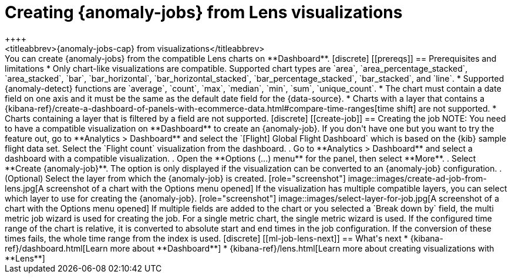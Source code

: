 [role="xpack"]
[[ml-jobs-from-lens]]
= Creating {anomaly-jobs} from Lens visualizations
++++
<titleabbrev>{anomaly-jobs-cap} from visualizations</titleabbrev>
++++

You can create {anomaly-jobs} from the compatible Lens charts on **Dashboard**. 

[discrete]
[[prereqs]]
== Prerequisites and limitations

* Only chart-like visualizations are compatible. Supported chart types are 
`area`, `area_percentage_stacked`, `area_stacked`, `bar`, `bar_horizontal`, 
`bar_horizontal_stacked`, `bar_percentage_stacked`, `bar_stacked`, and `line`.

* Supported {anomaly-detect} functions are `average`, `count`, `max`, `median`, 
`min`, `sum`, `unique_count`.

* The chart must contain a date field on one axis and it must be the same as the 
default date field for the {data-source}.

* Charts with a layer that contains a 
{kibana-ref}/create-a-dashboard-of-panels-with-ecommerce-data.html#compare-time-ranges[time shift] 
are not supported.

* Charts containing a layer that is filtered by a field are not supported.


[discrete]
[[create-job]]
== Creating the job

NOTE: You need to have a compatible visualization on **Dashboard** to create an 
{anomaly-job}. If you don't have one but you want to try the feature out, go to 
**Analytics > Dashboard** and select the `[Flight] Global Flight Dashboard` 
which is based on the {kib} sample flight data set. Select the `Flight count` 
visualization from the dashboard.


. Go to **Analytics > Dashboard** and select a dashboard with a compatible 
visualization.
. Open the **Options (...) menu** for the panel, then select **More**.  
. Select **Create {anomaly-job}**. The option is only displayed if the 
visualization can be converted to an {anomaly-job} configuration.
. (Optional) Select the layer from which the {anomaly-job} is created.

[role="screenshot"]
image::images/create-ad-job-from-lens.jpg[A screenshot of a chart with the Options menu opened]

If the visualization has multiple compatible layers, you can select which layer 
to use for creating the {anomaly-job}. 

[role="screenshot"]
image::images/select-layer-for-job.jpg[A screenshot of a chart with the Options menu opened]

If multiple fields are added to the chart or you selected a `Break down by` 
field, the multi metric job wizard is used for creating the job. For a single 
metric chart, the single metric wizard is used.

If the configured time range of the chart is relative, it is converted to 
absolute start and end times in the job configuration. If the conversion of these times 
fails, the whole time range from the index is used.


[discrete]
[[ml-job-lens-next]]
== What's next

* {kibana-ref}/dashboard.html[Learn more about **Dashboard**]
* {kibana-ref}/lens.html[Learn more about creating visualizations with **Lens**]
